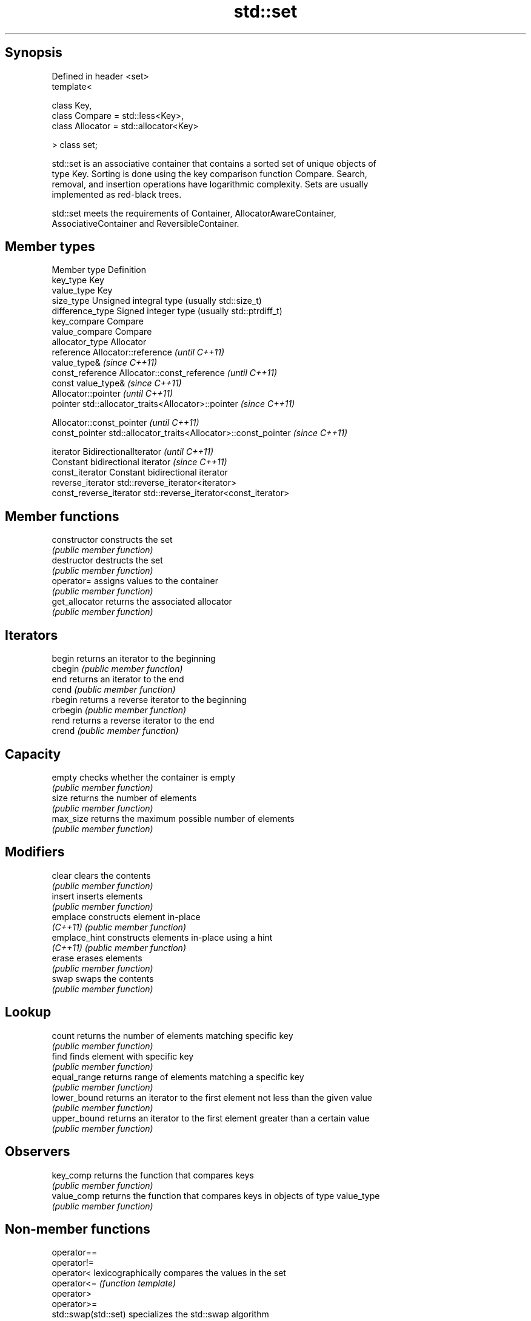 .TH std::set 3 "Jun 28 2014" "2.0 | http://cppreference.com" "C++ Standard Libary"
.SH Synopsis
   Defined in header <set>
   template<

       class Key,
       class Compare = std::less<Key>,
       class Allocator = std::allocator<Key>

   > class set;

   std::set is an associative container that contains a sorted set of unique objects of
   type Key. Sorting is done using the key comparison function Compare. Search,
   removal, and insertion operations have logarithmic complexity. Sets are usually
   implemented as red-black trees.

   std::set meets the requirements of Container, AllocatorAwareContainer,
   AssociativeContainer and ReversibleContainer.

.SH Member types

   Member type            Definition
   key_type               Key 
   value_type             Key 
   size_type              Unsigned integral type (usually std::size_t) 
   difference_type        Signed integer type (usually std::ptrdiff_t) 
   key_compare            Compare 
   value_compare          Compare 
   allocator_type         Allocator 
   reference              Allocator::reference \fI(until C++11)\fP
                          value_type& \fI(since C++11)\fP 
   const_reference        Allocator::const_reference \fI(until C++11)\fP
                          const value_type& \fI(since C++11)\fP 
                          Allocator::pointer \fI(until C++11)\fP
   pointer                std::allocator_traits<Allocator>::pointer \fI(since C++11)\fP
                          
                          Allocator::const_pointer \fI(until C++11)\fP
   const_pointer          std::allocator_traits<Allocator>::const_pointer \fI(since C++11)\fP
                          
   iterator               BidirectionalIterator \fI(until C++11)\fP
                          Constant bidirectional iterator \fI(since C++11)\fP 
   const_iterator         Constant bidirectional iterator 
   reverse_iterator       std::reverse_iterator<iterator> 
   const_reverse_iterator std::reverse_iterator<const_iterator> 

.SH Member functions

   constructor   constructs the set
                 \fI(public member function)\fP 
   destructor    destructs the set
                 \fI(public member function)\fP 
   operator=     assigns values to the container
                 \fI(public member function)\fP 
   get_allocator returns the associated allocator
                 \fI(public member function)\fP 
.SH Iterators
   begin         returns an iterator to the beginning
   cbegin        \fI(public member function)\fP 
   end           returns an iterator to the end
   cend          \fI(public member function)\fP 
   rbegin        returns a reverse iterator to the beginning
   crbegin       \fI(public member function)\fP 
   rend          returns a reverse iterator to the end
   crend         \fI(public member function)\fP 
.SH Capacity
   empty         checks whether the container is empty
                 \fI(public member function)\fP 
   size          returns the number of elements
                 \fI(public member function)\fP 
   max_size      returns the maximum possible number of elements
                 \fI(public member function)\fP 
.SH Modifiers
   clear         clears the contents
                 \fI(public member function)\fP 
   insert        inserts elements
                 \fI(public member function)\fP 
   emplace       constructs element in-place
   \fI(C++11)\fP       \fI(public member function)\fP 
   emplace_hint  constructs elements in-place using a hint
   \fI(C++11)\fP       \fI(public member function)\fP 
   erase         erases elements
                 \fI(public member function)\fP 
   swap          swaps the contents
                 \fI(public member function)\fP 
.SH Lookup
   count         returns the number of elements matching specific key
                 \fI(public member function)\fP 
   find          finds element with specific key
                 \fI(public member function)\fP 
   equal_range   returns range of elements matching a specific key
                 \fI(public member function)\fP 
   lower_bound   returns an iterator to the first element not less than the given value
                 \fI(public member function)\fP 
   upper_bound   returns an iterator to the first element greater than a certain value
                 \fI(public member function)\fP 
.SH Observers
   key_comp      returns the function that compares keys
                 \fI(public member function)\fP 
   value_comp    returns the function that compares keys in objects of type value_type
                 \fI(public member function)\fP 

.SH Non-member functions

   operator==
   operator!=
   operator<           lexicographically compares the values in the set
   operator<=          \fI(function template)\fP 
   operator>
   operator>=
   std::swap(std::set) specializes the std::swap algorithm
                       \fI(function template)\fP 

.SH Notes

   The member types iterator and const_iterator may be aliases to the same type. Since
   iterator is convertible to const_iterator, const_iterator should be used in function
   parameter lists to avoid violations of the One Definition Rule.
